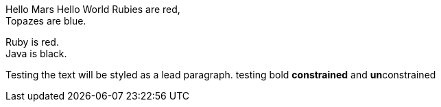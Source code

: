 Hello Mars
Hello World
Rubies are red, +
Topazes are blue.

[%hardbreaks]
Ruby is red.
Java is black.
[.lead]
Testing the text will be styled as a lead paragraph.
testing bold *constrained* and **un**constrained

